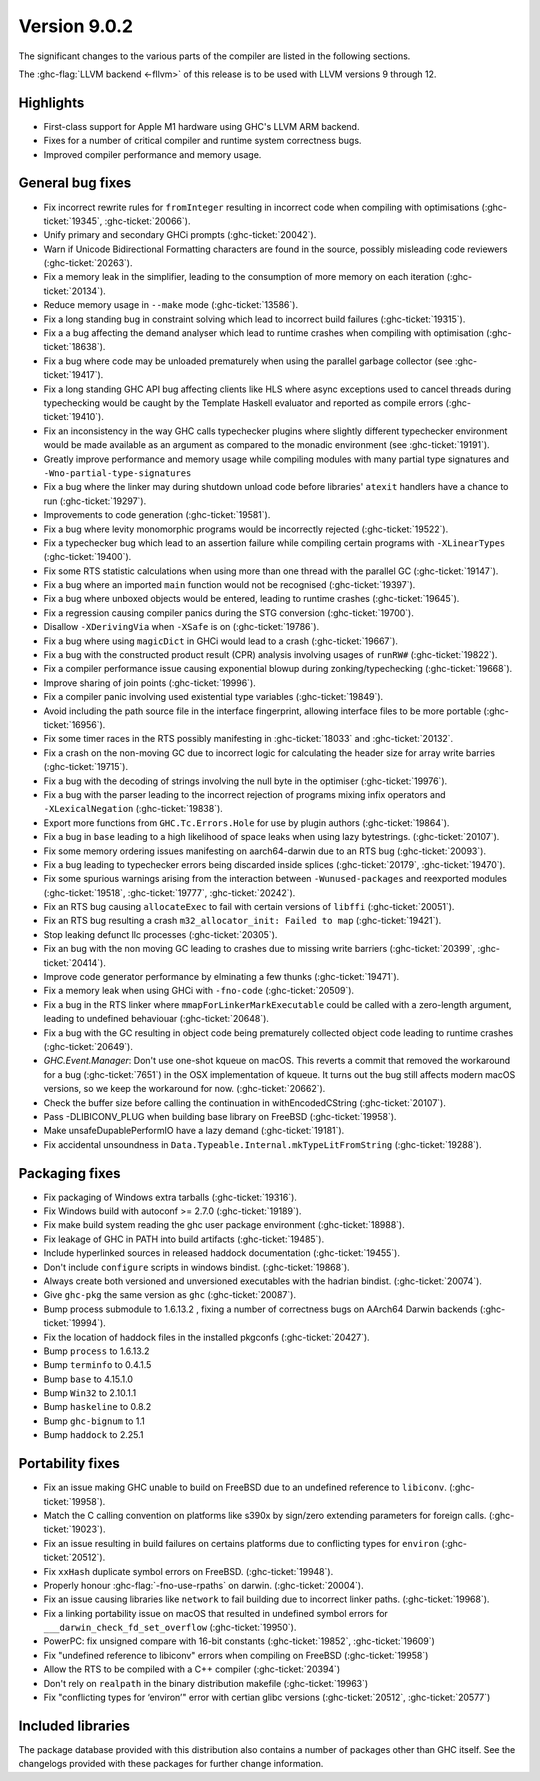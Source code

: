 .. _release-9-0-2:

Version 9.0.2
==============

The significant changes to the various parts of the compiler are listed in the
following sections.

The :ghc-flag:`LLVM backend <-fllvm>` of this release is to be used with LLVM versions 9
through 12.

Highlights
----------

- First-class support for Apple M1 hardware using GHC's LLVM ARM backend.

- Fixes for a number of critical compiler and runtime system correctness bugs.

- Improved compiler performance and memory usage.

General bug fixes
-----------------

- Fix incorrect rewrite rules for ``fromInteger`` resulting in incorrect code
  when compiling with optimisations (:ghc-ticket:`19345`, :ghc-ticket:`20066`).

- Unify primary and secondary GHCi prompts (:ghc-ticket:`20042`).

- Warn if Unicode Bidirectional Formatting characters are found in the source,
  possibly misleading code reviewers (:ghc-ticket:`20263`).

- Fix a memory leak in the simplifier, leading to the consumption of more memory
  on each iteration (:ghc-ticket:`20134`).

- Reduce memory usage in ``--make`` mode (:ghc-ticket:`13586`).

- Fix a long standing bug in constraint solving which lead to incorrect build
  failures (:ghc-ticket:`19315`).

- Fix a a bug affecting the demand analyser which lead to runtime crashes when
  compiling with optimisation (:ghc-ticket:`18638`).

- Fix a bug where code may be unloaded prematurely when using the parallel
  garbage collector (see :ghc-ticket:`19417`).

- Fix a long standing GHC API bug affecting clients like HLS where async
  exceptions used to cancel threads during typechecking would be caught by the
  Template Haskell evaluator and reported as compile errors (:ghc-ticket:`19410`).

- Fix an inconsistency in the way GHC calls typechecker plugins where slightly
  different typechecker environment would be made available as an argument as
  compared to the monadic environment (see :ghc-ticket:`19191`).

- Greatly improve performance and memory usage while compiling modules with many
  partial type signatures and ``-Wno-partial-type-signatures``

- Fix a bug where the linker may during shutdown unload code before
  libraries' ``atexit`` handlers have a chance to run (:ghc-ticket:`19297`).

- Improvements to code generation (:ghc-ticket:`19581`).

- Fix a bug where levity monomorphic programs would be incorrectly rejected
  (:ghc-ticket:`19522`).

- Fix a typechecker bug which lead to an assertion failure while compiling
  certain programs with ``-XLinearTypes`` (:ghc-ticket:`19400`).

- Fix some RTS statistic calculations when using more than one thread with the
  parallel GC (:ghc-ticket:`19147`).

- Fix a bug where an imported ``main`` function would not be recognised
  (:ghc-ticket:`19397`).

- Fix a bug where unboxed objects would be entered, leading to runtime crashes
  (:ghc-ticket:`19645`).

- Fix a regression causing compiler panics during the STG conversion
  (:ghc-ticket:`19700`).

- Disallow ``-XDerivingVia`` when ``-XSafe`` is on (:ghc-ticket:`19786`).

- Fix a bug where using ``magicDict`` in GHCi would lead to a crash
  (:ghc-ticket:`19667`).

- Fix a bug with the constructed product result (CPR) analysis involving usages
  of ``runRW#`` (:ghc-ticket:`19822`).

- Fix a compiler performance issue causing exponential blowup during
  zonking/typechecking (:ghc-ticket:`19668`).

- Improve sharing of join points (:ghc-ticket:`19996`).

- Fix a compiler panic involving used existential type variables
  (:ghc-ticket:`19849`).

- Avoid including the path source file in the interface fingerprint, allowing
  interface files to be more portable (:ghc-ticket:`16956`).

- Fix some timer races in the RTS possibly manifesting in :ghc-ticket:`18033` and
  :ghc-ticket:`20132`.

- Fix a crash on the non-moving GC due to incorrect logic for calculating the header
  size for array write barries (:ghc-ticket:`19715`).

- Fix a bug with the decoding of strings involving the null byte in the
  optimiser (:ghc-ticket:`19976`).

- Fix a bug with the parser leading to the incorrect rejection of programs
  mixing infix operators and ``-XLexicalNegation`` (:ghc-ticket:`19838`).

- Export more functions from ``GHC.Tc.Errors.Hole`` for use by plugin authors
  (:ghc-ticket:`19864`).

- Fix a bug in ``base`` leading to a high likelihood of space leaks when using
  lazy bytestrings. (:ghc-ticket:`20107`).

- Fix some memory ordering issues manifesting on aarch64-darwin due to an RTS
  bug (:ghc-ticket:`20093`).

- Fix a bug leading to typechecker errors being discarded inside splices
  (:ghc-ticket:`20179`, :ghc-ticket:`19470`).

- Fix some spurious warnings arising from the interaction between
  ``-Wunused-packages`` and reexported modules (:ghc-ticket:`19518`,
  :ghc-ticket:`19777`, :ghc-ticket:`20242`).

- Fix an RTS bug causing ``allocateExec`` to fail with certain versions of
  ``libffi`` (:ghc-ticket:`20051`).

- Fix an RTS bug resulting a crash ``m32_allocator_init: Failed to map``
  (:ghc-ticket:`19421`).

- Stop leaking defunct llc processes (:ghc-ticket:`20305`).

- Fix an bug with the non moving GC leading to crashes due to missing write
  barriers (:ghc-ticket:`20399`, :ghc-ticket:`20414`).

- Improve code generator performance by elminating a few thunks
  (:ghc-ticket:`19471`).

- Fix a memory leak when using GHCi with ``-fno-code`` (:ghc-ticket:`20509`).

- Fix a bug in the RTS linker where ``mmapForLinkerMarkExecutable`` could be
  called with a zero-length argument, leading to undefined behaviouar
  (:ghc-ticket:`20648`).

- Fix a bug with the GC resulting in object code being prematurely collected
  object code leading to runtime crashes (:ghc-ticket:`20649`).

- `GHC.Event.Manager`: Don't use one-shot kqueue on macOS. This reverts a
  commit that removed the workaround for a bug (:ghc-ticket:`7651`) in the OSX
  implementation of kqueue. It turns out the bug still affects modern macOS
  versions, so we keep the workaround for now. (:ghc-ticket:`20662`).

- Check the buffer size before calling the continuation in withEncodedCString
  (:ghc-ticket:`20107`).

- Pass -DLIBICONV_PLUG when building base library on FreeBSD (:ghc-ticket:`19958`).

- Make unsafeDupablePerformIO have a lazy demand (:ghc-ticket:`19181`).

- Fix accidental unsoundness in ``Data.Typeable.Internal.mkTypeLitFromString``
  (:ghc-ticket:`19288`).

Packaging fixes
-----------------

- Fix packaging of Windows extra tarballs (:ghc-ticket:`19316`).

- Fix Windows build with autoconf >= 2.7.0 (:ghc-ticket:`19189`).

- Fix make build system reading the ghc user package environment (:ghc-ticket:`18988`).

- Fix leakage of GHC in PATH into build artifacts (:ghc-ticket:`19485`).

- Include hyperlinked sources in released haddock documentation (:ghc-ticket:`19455`).

- Don't include ``configure`` scripts in windows bindist. (:ghc-ticket:`19868`).

- Always create both versioned and unversioned executables with the hadrian bindist. 
  (:ghc-ticket:`20074`).

- Give ``ghc-pkg`` the same version as ``ghc`` (:ghc-ticket:`20087`).

- Bump process submodule to 1.6.13.2 , fixing a number of correctness bugs on
  AArch64 Darwin backends (:ghc-ticket:`19994`).

- Fix the location of haddock files in the installed pkgconfs (:ghc-ticket:`20427`).

- Bump ``process`` to 1.6.13.2

- Bump ``terminfo`` to 0.4.1.5

- Bump ``base`` to 4.15.1.0

- Bump ``Win32`` to  2.10.1.1

- Bump ``haskeline`` to 0.8.2

- Bump ``ghc-bignum`` to 1.1

- Bump ``haddock`` to 2.25.1

Portability fixes
-----------------

- Fix an issue making GHC unable to build on FreeBSD due to an undefined reference
  to ``libiconv``. (:ghc-ticket:`19958`).

- Match the C calling convention on platforms like s390x by sign/zero extending
  parameters for foreign calls. (:ghc-ticket:`19023`).

- Fix an issue resulting in build failures on certains platforms due to
  conflicting types for ``environ`` (:ghc-ticket:`20512`).

- Fix ``xxHash`` duplicate symbol errors on FreeBSD. (:ghc-ticket:`19948`).

- Properly honour :ghc-flag:`-fno-use-rpaths` on darwin. (:ghc-ticket:`20004`).

- Fix an issue causing libraries like ``network`` to fail building due to
  incorrect linker paths. (:ghc-ticket:`19968`).

- Fix a linking portability issue on macOS that resulted in undefined symbol
  errors for ``___darwin_check_fd_set_overflow`` (:ghc-ticket:`19950`).

- PowerPC: fix unsigned compare with 16-bit constants (:ghc-ticket:`19852`,
  :ghc-ticket:`19609`)

- Fix "undefined reference to libiconv" errors when compiling on FreeBSD
  (:ghc-ticket:`19958`)

- Allow the RTS to be compiled with a C++ compiler (:ghc-ticket:`20394`)

- Don't rely on ``realpath`` in the binary distribution makefile
  (:ghc-ticket:`19963`)

- Fix "conflicting types for ‘environ’" error with certian glibc versions (:ghc-ticket:`20512`, :ghc-ticket:`20577`)

Included libraries
------------------

The package database provided with this distribution also contains a number of
packages other than GHC itself. See the changelogs provided with these packages
for further change information.

.. ghc-package-list::

    libraries/array/array.cabal:             Dependency of ``ghc`` library
    libraries/base/base.cabal:               Core library
    libraries/binary/binary.cabal:           Dependency of ``ghc`` library
    libraries/bytestring/bytestring.cabal:   Dependency of ``ghc`` library
    libraries/Cabal/Cabal/Cabal.cabal:       Dependency of ``ghc-pkg`` utility
    libraries/containers/containers/containers.cabal:   Dependency of ``ghc`` library
    libraries/deepseq/deepseq.cabal:         Dependency of ``ghc`` library
    libraries/directory/directory.cabal:     Dependency of ``ghc`` library
    libraries/exceptions/exceptions.cabal:   Dependency of ``ghc`` and ``haskeline`` library
    libraries/filepath/filepath.cabal:       Dependency of ``ghc`` library
    compiler/ghc.cabal:                      The compiler itself
    libraries/ghci/ghci.cabal:               The REPL interface
    libraries/ghc-boot/ghc-boot.cabal:       Internal compiler library
    libraries/ghc-boot-th/ghc-boot-th.cabal: Internal compiler library
    libraries/ghc-compact/ghc-compact.cabal: Core library
    libraries/ghc-heap/ghc-heap.cabal:       GHC heap-walking library
    libraries/ghc-prim/ghc-prim.cabal:       Core library
    libraries/haskeline/haskeline.cabal:     Dependency of ``ghci`` executable
    libraries/hpc/hpc.cabal:                 Dependency of ``hpc`` executable
    libraries/integer-gmp/integer-gmp.cabal: Core library
    libraries/libiserv/libiserv.cabal:       Internal compiler library
    libraries/mtl/mtl.cabal:                 Dependency of ``Cabal`` library
    libraries/parsec/parsec.cabal:           Dependency of ``Cabal`` library
    libraries/pretty/pretty.cabal:           Dependency of ``ghc`` library
    libraries/process/process.cabal:         Dependency of ``ghc`` library
    libraries/stm/stm.cabal:                 Dependency of ``haskeline`` library
    libraries/template-haskell/template-haskell.cabal:     Core library
    libraries/terminfo/terminfo.cabal:       Dependency of ``haskeline`` library
    libraries/text/text.cabal:               Dependency of ``Cabal`` library
    libraries/time/time.cabal:               Dependency of ``ghc`` library
    libraries/transformers/transformers.cabal: Dependency of ``ghc`` library
    libraries/unix/unix.cabal:               Dependency of ``ghc`` library
    libraries/Win32/Win32.cabal:             Dependency of ``ghc`` library
    libraries/xhtml/xhtml.cabal:             Dependency of ``haddock`` executable
